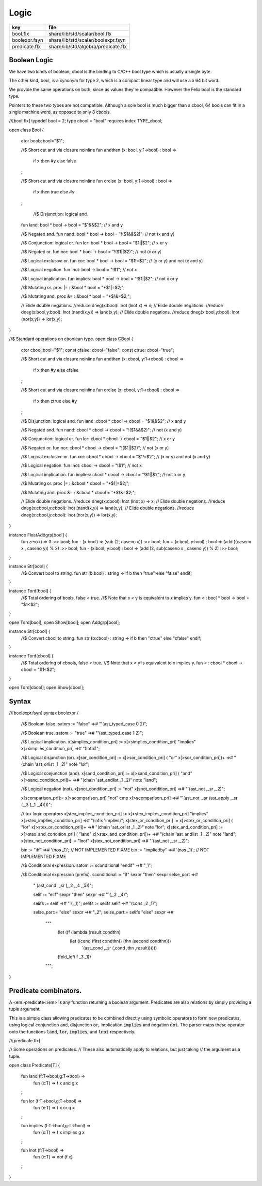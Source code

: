 
=====
Logic
=====

============= ===================================
key           file                                
============= ===================================
bool.flx      share/lib/std/scalar/bool.flx       
boolexpr.fsyn share/lib/std/scalar/boolexpr.fsyn  
predicate.flx share/lib/std/algebra/predicate.flx 
============= ===================================


Boolean Logic
=============


We have two kinds of boolean, cbool is the binding to C/C++
bool type which is usually a single byte.

The other kind, bool, is a synonym for type 2, which is
a compact linear type and will use a a 64 bit word.

We provide the same operations on both, since as values
they're compatible. However the Felix bool is the standard
type.

Pointers to these two types are not compatible.
Although a sole bool is much bigger than a cbool,
64 bools can fit in a single machine word, as opposed
to only 8 cbools.


.. code-block:: felix
//[bool.flx]
typedef bool = 2;
type cbool = "bool" requires index TYPE_cbool; 

open class Bool
{
  ctor bool:cbool="$1";

  //$ Short cut and via closure
  noinline fun andthen (x: bool, y:1->bool) : bool => 
    if x then #y else false
  ;
 
  //$ Short cut and via closure
  noinline fun orelse (x: bool, y:1->bool) : bool => 
    if x then true else #y
  ;

   //$ Disjunction: logical and.
  fun land: bool * bool -> bool = "$1&&$2";      // x and y

  //$ Negated and.
  fun nand: bool * bool -> bool = "!($1&&$2)";   // not (x and y)

  //$ Conjunction: logical or.
  fun lor: bool * bool -> bool = "$1||$2";       // x or y

  //$ Negated or.
  fun nor: bool * bool -> bool = "!($1||$2)";    // not (x or y)

  //$ Logical exclusive or.
  fun xor: bool * bool -> bool = "$1!=$2";       // (x or y) and not (x and y)

  //$ Logical negation.
  fun lnot: bool -> bool = "!$1";                // not x

  //$ Logical implication.
  fun implies: bool * bool -> bool = "!$1||$2";  // not x or y

  //$ Mutating or.
  proc |= : &bool * bool = "*$1|=$2;";  

  //$ Mutating and.
  proc &= : &bool * bool = "*$1&=$2;";  

  // Elide double negations.
  //reduce dneg(x:bool): lnot (lnot x) => x;       
  // Elide double negations.
  //reduce dneg(x:bool,y:bool): lnot (nand(x,y)) => land(x,y); 
  // Elide double negations.
  //reduce dneg(x:bool,y:bool): lnot (nor(x,y)) => lor(x,y);
}

//$ Standard operations on cboolean type.
open class CBool
{
  ctor cbool:bool="$1";
  const cfalse: cbool="false";
  const ctrue: cbool="true";

  //$ Short cut and via closure
  noinline fun andthen (x: cbool, y:1->cbool) : cbool => 
    if x then #y else cfalse
  ;

  //$ Short cut and via closure
  noinline fun orelse (x: cbool, y:1->cbool) : cbool => 
    if x then ctrue else #y
  ;
 
  //$ Disjunction: logical and.
  fun land: cbool * cbool -> cbool = "$1&&$2";      // x and y

  //$ Negated and.
  fun nand: cbool * cbool -> cbool = "!($1&&$2)";   // not (x and y)

  //$ Conjunction: logical or.
  fun lor: cbool * cbool -> cbool = "$1||$2";       // x or y

  //$ Negated or.
  fun nor: cbool * cbool -> cbool = "!($1||$2)";    // not (x or y)

  //$ Logical exclusive or.
  fun xor: cbool * cbool -> cbool = "$1!=$2";       // (x or y) and not (x and y)

  //$ Logical negation.
  fun lnot: cbool -> cbool = "!$1";                // not x

  //$ Logical implication.
  fun implies: cbool * cbool -> cbool = "!$1||$2";  // not x or y

  //$ Mutating or.
  proc |= : &cbool * cbool = "*$1|=$2;";  

  //$ Mutating and.
  proc &= : &cbool * cbool = "*$1&=$2;";  

  // Elide double negations.
  //reduce dneg(x:cbool): lnot (lnot x) => x;       
  // Elide double negations.
  //reduce dneg(x:cbool,y:cbool): lnot (nand(x,y)) => land(x,y); 
  // Elide double negations.
  //reduce dneg(x:cbool,y:cbool): lnot (nor(x,y)) => lor(x,y);
}


instance FloatAddgrp[bool] {
  fun zero () => 0 :>> bool;
  fun - (x:bool) => (sub (2, caseno x)) :>> bool;
  fun + (x:bool, y:bool) : bool => (add ((caseno x , caseno y)) % 2) :>> bool;
  fun - (x:bool, y:bool) : bool => (add (2, sub(caseno x , caseno y)) % 2) :>> bool;
}

instance Str[bool] {
  //$ Convert bool to string.
  fun str (b:bool) : string => if b then "true" else "false" endif;
}

instance Tord[bool] {
  //$ Total ordering of bools, false < true.
  //$ Note that x < y is equivalent to x implies y.
  fun < : bool * bool -> bool = "$1<$2";
}

open Tord[bool];
open Show[bool];
open Addgrp[bool];

instance Str[cbool] {
  //$ Convert cbool to string.
  fun str (b:cbool) : string => if b then "ctrue" else "cfalse" endif;
}

instance Tord[cbool] {
  //$ Total ordering of cbools, false < true.
  //$ Note that x < y is equivalent to x implies y.
  fun < : cbool * cbool -> cbool = "$1<$2";
}

open Tord[cbool];
open Show[cbool];


Syntax
======


.. code-block:: felix
//[boolexpr.fsyn]
syntax boolexpr
{
  //$ Boolean false.
  satom := "false" =># "'(ast_typed_case  0 2)";

  //$ Boolean true.
  satom := "true" =># "'(ast_typed_case  1 2)";

  //$ Logical implication.
  x[simplies_condition_pri] := x[>simplies_condition_pri] "implies" x[>simplies_condition_pri] =># "(Infix)";

  //$ Logical disjunction (or).
  x[sor_condition_pri] := x[>sor_condition_pri] ( "or" x[>sor_condition_pri])+ =># "(chain 'ast_orlist _1 _2)" note "lor";

  //$ Logical conjunction (and).
  x[sand_condition_pri] := x[>sand_condition_pri] ( "and" x[>sand_condition_pri])+ =># "(chain 'ast_andlist _1 _2)" note "land";

  //$ Logical negation (not).
  x[snot_condition_pri] := "not" x[snot_condition_pri]  =># "`(ast_not ,_sr ,_2)";

  x[scomparison_pri]:= x[>scomparison_pri] "\not" cmp x[>scomparison_pri] =># "`(ast_not ,_sr (ast_apply ,_sr (,_3 (,_1 ,_4))))";

  // tex logic operators
  x[stex_implies_condition_pri] := x[>stex_implies_condition_pri]  "\implies" x[>stex_implies_condition_pri] =># "(infix 'implies)";
  x[stex_or_condition_pri] := x[>stex_or_condition_pri] ( "\lor" x[>stex_or_condition_pri])+ =># "(chain 'ast_orlist _1 _2)" note "lor";
  x[stex_and_condition_pri] := x[>stex_and_condition_pri] ( "\land" x[>stex_and_condition_pri])+ =># "(chain 'ast_andlist _1 _2)" note "land";
  x[stex_not_condition_pri] := "\lnot" x[stex_not_condition_pri]  =># "`(ast_not ,_sr ,_2)";


  bin := "\iff" =># '(nos _1)'; // NOT IMPLEMENTED FIXME
  bin := "\impliedby" =># '(nos _1)'; // NOT IMPLEMENTED FIXME

  //$ Conditional expression.
  satom := sconditional "endif" =># "_1";

  //$ Conditional expression (prefix).
  sconditional := "if" sexpr "then" sexpr selse_part =>#
      "`(ast_cond ,_sr (,_2 ,_4 ,_5))";

      selif := "elif" sexpr "then" sexpr =># "`(,_2 ,_4)";

      selifs := selif =># "`(,_1)";
      selifs := selifs selif =># "(cons _2 _1)";

      selse_part:= "else" sexpr =># "_2";
      selse_part:= selifs "else" sexpr =>#
          """
            (let ((f (lambda (result condthn)
              (let ((cond (first condthn)) (thn (second condthn)))
                `(ast_cond ,_sr (,cond ,thn ,result))))))
            (fold_left f _3 _1))
          """;
}


Predicate combinators.
======================

A <em>predicate</em> is any function returning
a boolean argument. Predicates are also relations
by simply providing a tuple argument.

This is a simple class allowing predicates to be combined
directly using symbolic operators to form new predicates, using logical 
conjunction  :code:`and`, disjunction  :code:`or`, implication  :code:`implies`
and negation  :code:`not`. The parser maps these operator onto the 
functions  :code:`land`,  :code:`lor`,  :code:`implies`, and  :code:`lnot` respectively.


.. code-block:: felix
//[predicate.flx]

// Some operations on predicates.
// These also automatically apply to relations, but just taking
// the argument as a tuple.

open class Predicate[T]
{
   fun land (f:T->bool,g:T->bool) =>
     fun (x:T) => f x and g x
   ;

   fun lor (f:T->bool,g:T->bool) =>
     fun (x:T) => f x or g x
   ;

   fun implies (f:T->bool,g:T->bool) =>
     fun (x:T) => f x implies g x
   ;

   fun lnot (f:T->bool) =>
     fun (x:T) => not (f x)
   ;

}




